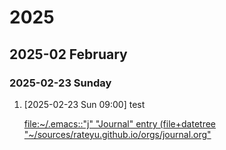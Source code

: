 
* 2025
** 2025-02 February
*** 2025-02-23 Sunday
**** [2025-02-23 Sun 09:00] test
  
  [[file:~/.emacs::"j" "Journal" entry (file+datetree "~/sources/rateyu.github.io/orgs/journal.org"]]
